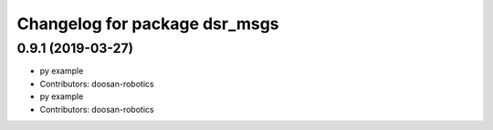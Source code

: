 ^^^^^^^^^^^^^^^^^^^^^^^^^^^^^^
Changelog for package dsr_msgs
^^^^^^^^^^^^^^^^^^^^^^^^^^^^^^

0.9.1 (2019-03-27)
------------------
* py example
* Contributors: doosan-robotics

* py example
* Contributors: doosan-robotics
